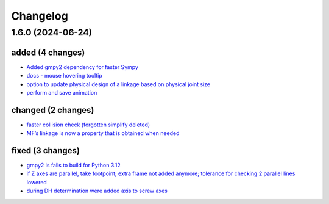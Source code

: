 Changelog
=========

1.6.0 (2024-06-24)
------------------

added (4 changes)
~~~~~~~~~~~~~~~~~

-  `Added gmpy2 dependency for faster
   Sympy <https://git.uibk.ac.at/geometrie-vermessung/rational-linkages/-/commit/3f63ffa6>`__
-  `docs - mouse hovering
   tooltip <https://git.uibk.ac.at/geometrie-vermessung/rational-linkages/-/commit/c71c2ac9>`__
-  `option to update physical design of a linkage based on physical
   joint
   size <https://git.uibk.ac.at/geometrie-vermessung/rational-linkages/-/commit/dc6b45ef>`__
-  `perform and save
   animation <https://git.uibk.ac.at/geometrie-vermessung/rational-linkages/-/commit/af2e5ce7>`__

changed (2 changes)
~~~~~~~~~~~~~~~~~~~

-  `faster collision check (forgotten simplify
   deleted) <https://git.uibk.ac.at/geometrie-vermessung/rational-linkages/-/commit/6155127c>`__
-  `MF’s linkage is now a property that is obtained when
   needed <https://git.uibk.ac.at/geometrie-vermessung/rational-linkages/-/commit/5750b834>`__

fixed (3 changes)
~~~~~~~~~~~~~~~~~

-  `gmpy2 is fails to build for Python
   3.12 <https://git.uibk.ac.at/geometrie-vermessung/rational-linkages/-/commit/c5ea1cdc>`__
-  `if Z axes are parallel, take footpoint; extra frame not added
   anymore; tolerance for checking 2 parallel lines
   lowered <https://git.uibk.ac.at/geometrie-vermessung/rational-linkages/-/commit/b62ede7b>`__
-  `during DH determination were added axis to screw
   axes <https://git.uibk.ac.at/geometrie-vermessung/rational-linkages/-/commit/324dd211>`__
